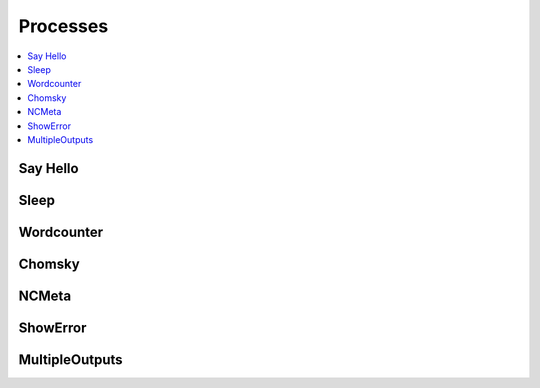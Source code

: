 .. _processes:

Processes
=========

.. contents::
    :local:
    :depth: 1

Say Hello
---------

.. autoprocess:: emu.processes.wps_say_hello.SayHello
   :docstring:
   :skiplines: 1

Sleep
-----

.. autoprocess:: emu.processes.wps_sleep.Sleep
   :docstring:
   :skiplines: 1

Wordcounter
-----------

.. autoprocess:: emu.processes.wps_wordcounter.WordCounter
   :docstring:
   :skiplines: 1

Chomsky
-------

.. autoprocess:: emu.processes.wps_chomsky.Chomsky
  :docstring:
  :skiplines: 1

NCMeta
------

.. autoprocess:: emu.processes.wps_ncmeta.NCMeta
   :docstring:
   :skiplines: 1


ShowError
---------

.. autoprocess:: emu.processes.wps_error.ShowError
   :docstring:
   :skiplines: 1

MultipleOutputs
---------------

.. autoprocess:: emu.processes.wps_multiple_outputs.MultipleOutputs
   :docstring:
   :skiplines: 1




